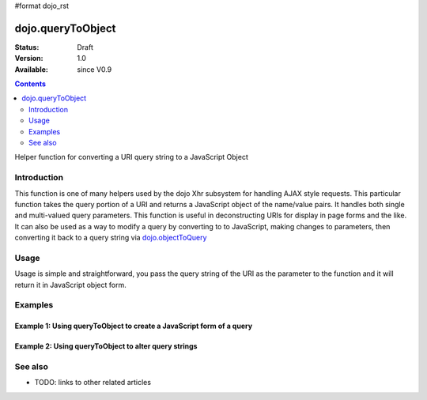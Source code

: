 #format dojo_rst

dojo.queryToObject
==================

:Status: Draft
:Version: 1.0
:Available: since V0.9

.. contents::
   :depth: 2

Helper function for converting a URI query string to a JavaScript Object

============
Introduction
============

This function is one of many helpers used by the dojo Xhr subsystem for handling AJAX style requests.  This particular function takes the query portion of a URI and returns a JavaScript object of the name/value pairs.  It handles both single and multi-valued query parameters.  This function is useful in deconstructing URIs for display in page forms and the like.  It can also be used as a way to modify a query by converting to to JavaScript, making changes to parameters, then converting it back to a query string via `dojo.objectToQuery <dojo/objectToQuery>`_

=====
Usage
=====

Usage is simple and straightforward, you pass the query string of the URI as the parameter to the function and it will return it in JavaScript object form.

.. code-block :: javascript
 :linenos:

 <script type="text/javascript">
   var uri = "http://some.server.org/somecontext/?foo=bar&foo=bar2&bit=byte";
   var query = uri.substring(uri.indexOf("?") + 1, uri.length);
   var queryObject = dojo.queryToObject(query);

   //The structure of queryObject will be:
   // {
   //   foo: ["bar", "bar2],
   //   bit: "byte"
   // }
 </script>



========
Examples
========

Example 1: Using queryToObject to create a JavaScript form of a query
---------------------------------------------------------------------

.. cv-compound ::
  
  .. cv :: javascript

    <script>
      function convertQuery() {
        dojo.connect(dijit.byId("convertQuery"), "onClick", function(){
           var uri =  "http://uri.some.org/context?foo=bar&foo=bar2&bit=byte";

           //Isolate the query portion of the URI and convert it.
           var query = uri.substring(uri.indexOf("?") + 1, uri.length);
           query = dojo.queryToObject(query);

           //Attach it into the don as pretty-printed text.
           dojo.byId("query").innerHTML = dojo.toJson(query, true);
        });
      }
      dojo.addOnLoad(convertQuery);
    </script>

  .. cv :: html 

    <button id="convertQuery" dojoType="dijit.form.Button">Click to convert query portion of URI</button><br><br>
    <b>The URI</b><br><br>
    http://uri.some.org/context?foo=bar&foo=bar2&bit=byte
    <br><br>
    <b>The Query converted to a JavaScript Object (click the button!):</b>
    <pre id="query"></pre>

Example 2: Using queryToObject to alter query strings
-----------------------------------------------------

.. cv-compound ::
  
  .. cv :: javascript

    <script>
      function alterQuery() {
        dojo.connect(dijit.byId("alterQuery"), "onClick", function(){
           var uri =  "http://uri.some.org/context?foo=bar&foo=bar2&bit=byte";

           //Isolate the query portion of the URI and convert it.
           var query = uri.substring(uri.indexOf("?") + 1, uri.length);
           query = dojo.queryToObject(query);

           //Lets make some changes.
           query.foo = "alteredFoo";
           query.newParam = "I'm new!"

           //Write the new URI out.
           dojo.byId("alteredQuery").innerHTML = uri.substring(0, uri.indexOf("?") + 1)) + dojo.objectToQuery(query);
        });
      }
      dojo.addOnLoad(convertQuery);
    </script>

  .. cv :: html 

    <button id="alterQuery" dojoType="dijit.form.Button">Click to alter the query string</button><br><br>
    <b>The URI</b><br><br>
    http://uri.some.org/context?foo=bar&foo=bar2&bit=byte
    <br><br>
    <b>The Query converted to a JavaScript Object (click the button!):</b>
    <div id="alteredQuery"></div>

========
See also
========

* TODO: links to other related articles
